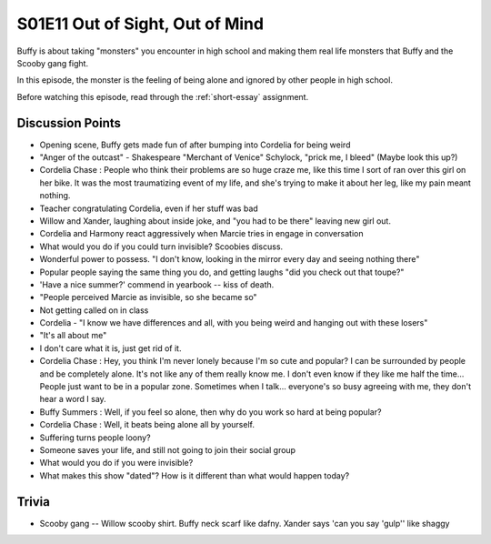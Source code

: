 .. _out-of-sight:

S01E11 Out of Sight, Out of Mind
================================

Buffy is about taking "monsters" you encounter in high school and making them real
life monsters that Buffy and the Scooby gang fight.

In this episode, the monster is the feeling of being alone and ignored by other
people in high school.

Before watching this episode, read through the :ref:`short-essay` assignment.

Discussion Points
-----------------

* Opening scene, Buffy gets made fun of after bumping into Cordelia for being weird
* "Anger of the outcast" - Shakespeare "Merchant of Venice" Schylock, "prick me, I bleed" (Maybe look this up?)
* Cordelia Chase : People who think their problems are so huge craze me, like this time I sort of ran over this girl on her bike. It was the most traumatizing event of my life, and she's trying to make it about her leg, like my pain meant nothing.
* Teacher congratulating Cordelia, even if her stuff was bad
* Willow and Xander, laughing about inside joke, and "you had to be there"
  leaving new girl out.
* Cordelia and Harmony react aggressively when Marcie tries in engage in conversation
* What would you do if you could turn invisible? Scoobies discuss.
* Wonderful power to possess. "I don't know, looking in the mirror every day and seeing nothing there"
* Popular people saying the same thing you do, and getting laughs "did you check out that toupe?"
* 'Have a nice summer?' commend in yearbook -- kiss of death.
* "People perceived Marcie as invisible, so she became so"
* Not getting called on in class
* Cordelia - "I know we have differences and all, with you being weird and hanging out with
  these losers"
* "It's all about me"
* I don't care what it is, just get rid of it.

* Cordelia Chase : Hey, you think I'm never lonely because I'm so cute and
  popular? I can be surrounded by people and be completely alone. It's not like
  any of them really know me. I don't even know if they like me half the time...
  People just want to be in a popular zone. Sometimes when I talk... everyone's
  so busy agreeing with me, they don't hear a word I say.
* Buffy Summers : Well, if you feel so alone, then why do you work so hard at being popular?
* Cordelia Chase : Well, it beats being alone all by yourself.

* Suffering turns people loony?
* Someone saves your life, and still not going to join their social group
* What would you do if you were invisible?
* What makes this show "dated"? How is it different than what would happen today?

Trivia
------

* Scooby gang -- Willow scooby shirt. Buffy neck scarf like dafny. Xander says
  'can you say 'gulp'' like shaggy


